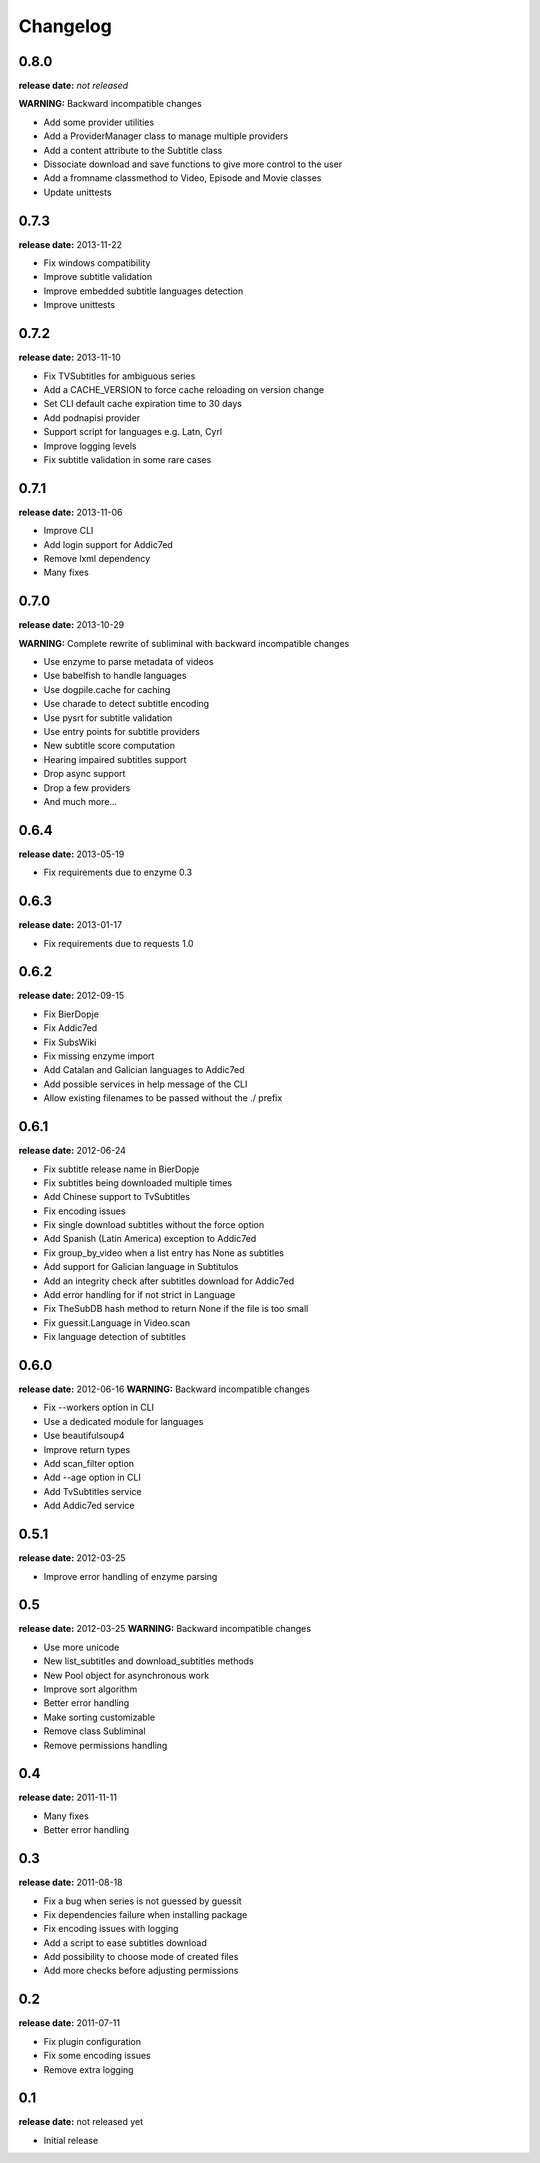 Changelog
=========

0.8.0
-----
**release date:** *not released*

**WARNING:** Backward incompatible changes

* Add some provider utilities
* Add a ProviderManager class to manage multiple providers
* Add a content attribute to the Subtitle class
* Dissociate download and save functions to give more control to the user
* Add a fromname classmethod to Video, Episode and Movie classes
* Update unittests


0.7.3
-----
**release date:** 2013-11-22

* Fix windows compatibility
* Improve subtitle validation
* Improve embedded subtitle languages detection
* Improve unittests


0.7.2
-----
**release date:** 2013-11-10

* Fix TVSubtitles for ambiguous series
* Add a CACHE_VERSION to force cache reloading on version change
* Set CLI default cache expiration time to 30 days
* Add podnapisi provider
* Support script for languages e.g. Latn, Cyrl
* Improve logging levels
* Fix subtitle validation in some rare cases


0.7.1
-----
**release date:** 2013-11-06

* Improve CLI
* Add login support for Addic7ed
* Remove lxml dependency
* Many fixes


0.7.0
-----
**release date:** 2013-10-29

**WARNING:** Complete rewrite of subliminal with backward incompatible changes

* Use enzyme to parse metadata of videos
* Use babelfish to handle languages
* Use dogpile.cache for caching
* Use charade to detect subtitle encoding
* Use pysrt for subtitle validation
* Use entry points for subtitle providers
* New subtitle score computation
* Hearing impaired subtitles support
* Drop async support
* Drop a few providers
* And much more...

0.6.4
-----
**release date:** 2013-05-19

* Fix requirements due to enzyme 0.3

0.6.3
-----
**release date:** 2013-01-17

* Fix requirements due to requests 1.0

0.6.2
-----
**release date:** 2012-09-15

* Fix BierDopje
* Fix Addic7ed
* Fix SubsWiki
* Fix missing enzyme import
* Add Catalan and Galician languages to Addic7ed
* Add possible services in help message of the CLI
* Allow existing filenames to be passed without the ./ prefix

0.6.1
-----
**release date:** 2012-06-24

* Fix subtitle release name in BierDopje
* Fix subtitles being downloaded multiple times
* Add Chinese support to TvSubtitles
* Fix encoding issues
* Fix single download subtitles without the force option
* Add Spanish (Latin America) exception to Addic7ed
* Fix group_by_video when a list entry has None as subtitles
* Add support for Galician language in Subtitulos
* Add an integrity check after subtitles download for Addic7ed
* Add error handling for if not strict in Language
* Fix TheSubDB hash method to return None if the file is too small
* Fix guessit.Language in Video.scan
* Fix language detection of subtitles

0.6.0
-----
**release date:** 2012-06-16
**WARNING:** Backward incompatible changes

* Fix --workers option in CLI
* Use a dedicated module for languages
* Use beautifulsoup4
* Improve return types
* Add scan_filter option
* Add --age option in CLI
* Add TvSubtitles service
* Add Addic7ed service


0.5.1
-----
**release date:** 2012-03-25

* Improve error handling of enzyme parsing

0.5
---
**release date:** 2012-03-25
**WARNING:** Backward incompatible changes

* Use more unicode
* New list_subtitles and download_subtitles methods
* New Pool object for asynchronous work
* Improve sort algorithm
* Better error handling
* Make sorting customizable
* Remove class Subliminal
* Remove permissions handling

0.4
---
**release date:** 2011-11-11

* Many fixes
* Better error handling

0.3
---
**release date:** 2011-08-18

* Fix a bug when series is not guessed by guessit
* Fix dependencies failure when installing package
* Fix encoding issues with logging
* Add a script to ease subtitles download
* Add possibility to choose mode of created files
* Add more checks before adjusting permissions

0.2
---
**release date:** 2011-07-11

* Fix plugin configuration
* Fix some encoding issues
* Remove extra logging

0.1
---
**release date:** not released yet

* Initial release
